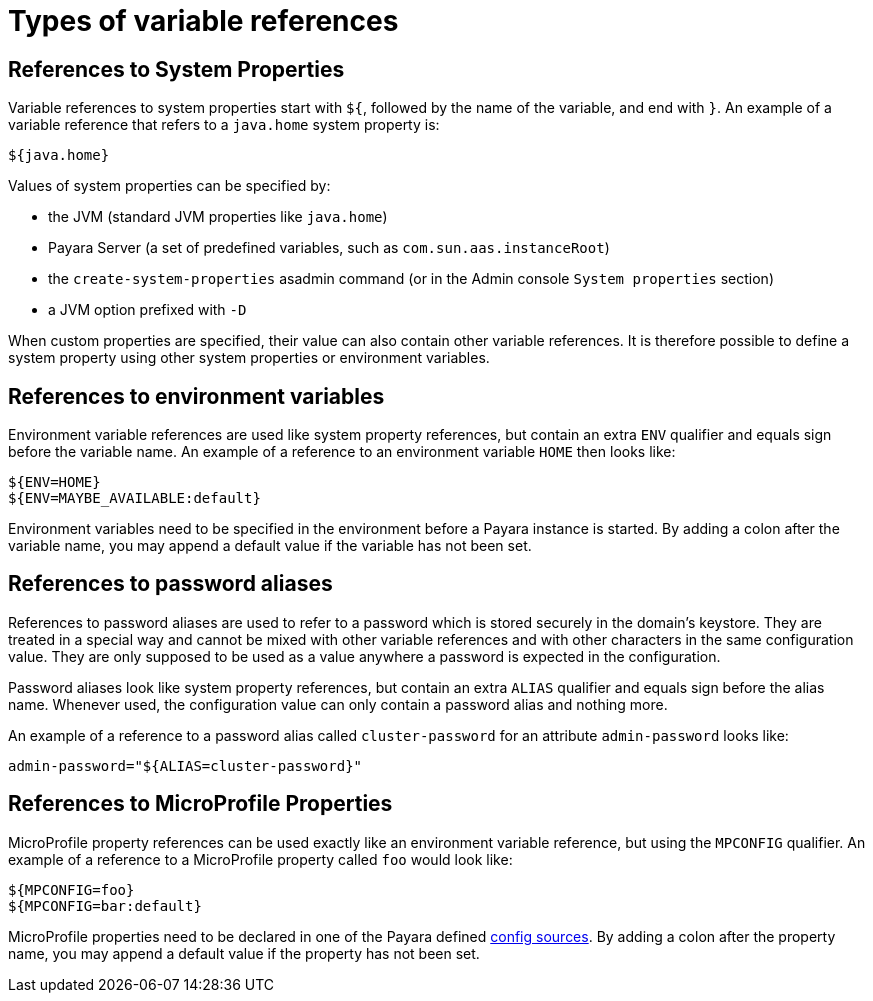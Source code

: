 = Types of variable references

[[references-to-system-properties]]
== References to System Properties

Variable references to system properties start with `${`, followed by the name of the variable, and end with `}`. An example of a variable reference that refers to a `java.home` system property is:

------------
${java.home}
------------

Values of system properties can be specified by:

* the JVM (standard JVM properties like `java.home`)
* Payara Server (a set of predefined variables, such as `com.sun.aas.instanceRoot`)
* the `create-system-properties` asadmin command (or in the Admin console `System properties` section)
* a JVM option prefixed with `-D`

When custom properties are specified, their value can also contain other variable references. It is therefore possible to define a system property using other system properties or environment variables.

[[references-to-environment-variables]]
== References to environment variables

Environment variable references are used like system property references, but contain an extra `ENV` qualifier and equals sign before the variable name. An example of a reference to an environment variable `HOME` then looks like:

------------------------------
${ENV=HOME}
${ENV=MAYBE_AVAILABLE:default}
------------------------------

Environment variables need to be specified in the environment before a Payara instance is started. By adding a colon after the variable name, you may append a default value if the variable has not been set.

[[password-aliases]]
== References to password aliases

References to password aliases are used to refer to a password which is stored securely in the domain's keystore. They are treated in a special way and cannot be mixed with other variable references and with other characters in the same configuration value. They are only supposed to be used as a value anywhere a password is expected in the configuration.

Password aliases look like system property references, but contain an extra `ALIAS` qualifier and equals sign before the alias name. Whenever used, the configuration value can only contain a password alias and nothing more.

An example of a reference to a password alias called `cluster-password` for an attribute `admin-password` looks like:

[source, shell]
------
admin-password="${ALIAS=cluster-password}"
------

[[references-to-microprofile-properties]]
== References to MicroProfile Properties

MicroProfile property references can be used exactly like an environment variable reference, but using the `MPCONFIG` qualifier. An example of a reference to a MicroProfile property called `foo` would look like:

-----------------------
${MPCONFIG=foo}
${MPCONFIG=bar:default}
-----------------------

MicroProfile properties need to be declared in one of the Payara defined xref:/Technical Documentation/MicroProfile/Config/Overview.adoc#config-sources[config sources]. By adding a colon after the property name, you may append a default value if the property has not been set.
